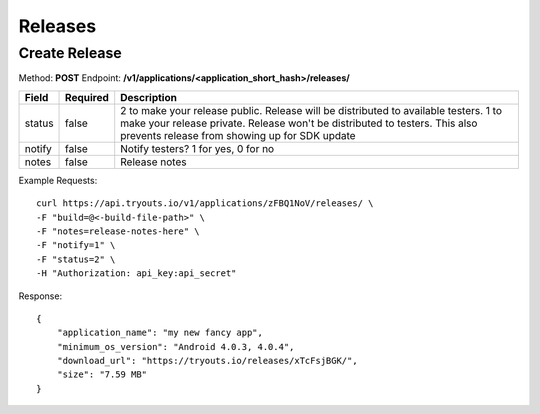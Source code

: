 Releases
********

Create Release
==============
Method: **POST**
Endpoint: **/v1/applications/<application_short_hash>/releases/**

======== ========== ===================================================================================================================================================================================================================== 
Field    Required   Description                                                                                                                                                                                                          
======== ========== ===================================================================================================================================================================================================================== 
status   false      2 to make your release public. Release will be distributed to available testers. 1 to make your release private. Release won't be distributed to testers. This also prevents release from showing up for SDK update  
notify   false      Notify testers? 1 for yes, 0 for no                                                                                                                                                                                  
notes    false      Release notes     
======== ========== ===================================================================================================================================================================================================================== 

Example Requests:

::

    curl https://api.tryouts.io/v1/applications/zFBQ1NoV/releases/ \
    -F "build=@<-build-file-path>" \
    -F "notes=release-notes-here" \
    -F "notify=1" \
    -F "status=2" \
    -H "Authorization: api_key:api_secret"

Response:

::

    {
        "application_name": "my new fancy app",
        "minimum_os_version": "Android 4.0.3, 4.0.4",
        "download_url": "https://tryouts.io/releases/xTcFsjBGK/",
        "size": "7.59 MB"
    }
